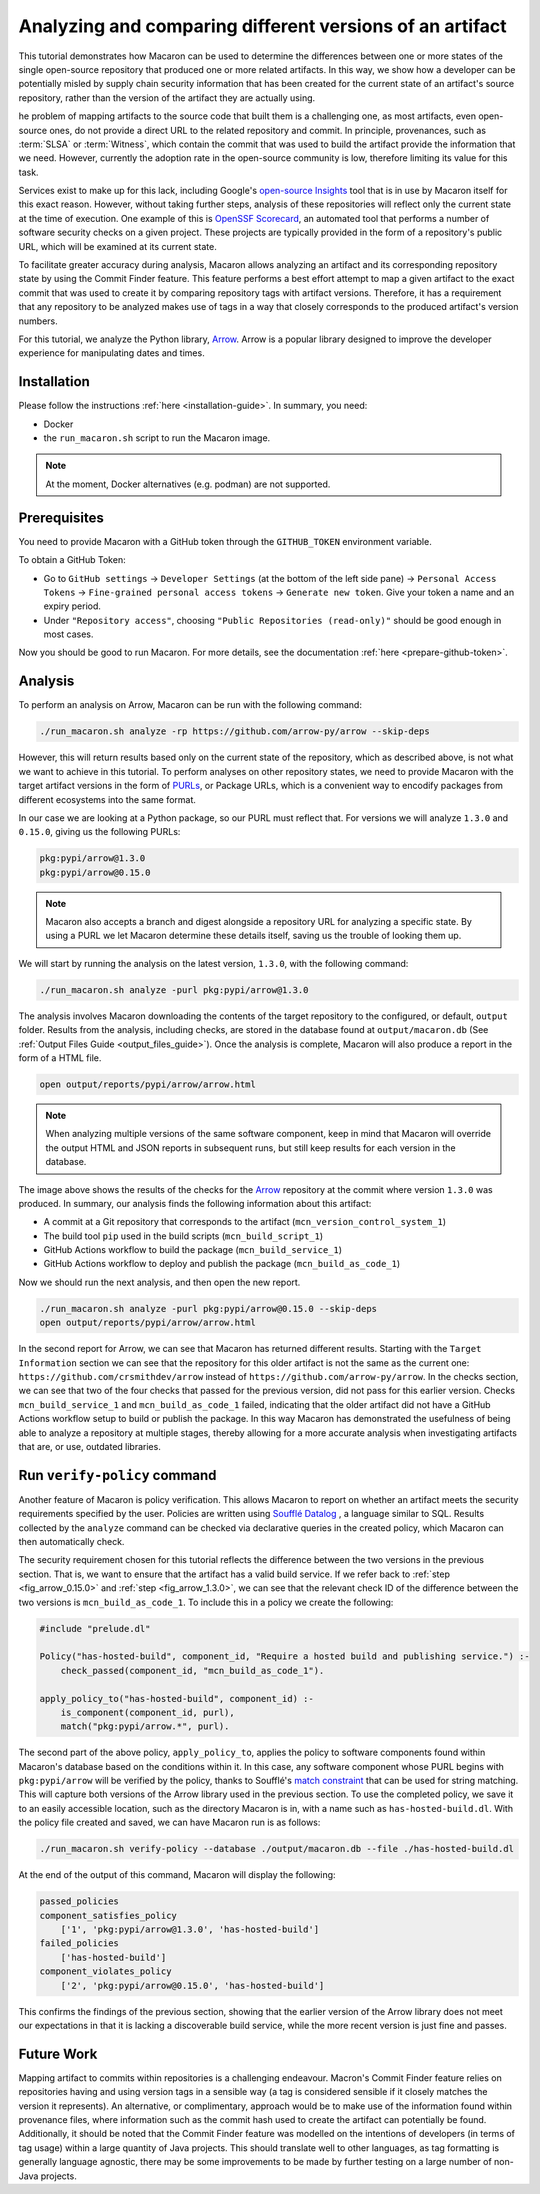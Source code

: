 .. Copyright (c) 2024 - 2024, Oracle and/or its affiliates. All rights reserved.
.. Licensed under the Universal Permissive License v 1.0 as shown at https://oss.oracle.com/licenses/upl/.

---------------------------------------------------------
Analyzing and comparing different versions of an artifact
---------------------------------------------------------

This tutorial demonstrates how Macaron can be used to determine the differences between one or more states of the single open-source repository that produced one or more related artifacts. In this way, we show how a developer can be potentially misled by supply chain security information that has been created for the current state of an artifact's source repository, rather than the version of the artifact they are actually using.

he problem of mapping artifacts to the source code that built them is a challenging one, as most artifacts, even open-source ones, do not provide a direct URL to the related repository and commit. In principle, provenances, such as :term:`SLSA` or :term:`Witness`, which contain the commit that was used to build the artifact provide the information that we need. However, currently the adoption rate in the open-source community is low, therefore limiting its value for this task.

Services exist to make up for this lack, including Google's `open-source Insights <https://deps.dev/>`_ tool that is in use by Macaron itself for this exact reason. However, without taking further steps, analysis of these repositories will reflect only the current state at the time of execution. One example of this is `OpenSSF Scorecard <https://github.com/ossf/scorecard>`_, an automated tool that performs a number of software security checks on a given project. These projects are typically provided in the form of a repository's public URL, which will be examined at its current state.

To facilitate greater accuracy during analysis, Macaron allows analyzing an artifact and its corresponding repository state by using the Commit Finder feature. This feature performs a best effort attempt to map a given artifact to the exact commit that was used to create it by comparing repository tags with artifact versions. Therefore, it has a requirement that any repository to be analyzed makes use of tags in a way that closely corresponds to the produced artifact's version numbers.

For this tutorial, we analyze the Python library, `Arrow <https://github.com/arrow-py/arrow>`_. Arrow is a popular library designed to improve the developer experience for manipulating dates and times.

************
Installation
************

Please follow the instructions :ref:`here <installation-guide>`. In summary, you need:

* Docker
* the ``run_macaron.sh``  script to run the Macaron image.

.. note:: At the moment, Docker alternatives (e.g. podman) are not supported.

*************
Prerequisites
*************

You need to provide Macaron with a GitHub token through the ``GITHUB_TOKEN``  environment variable.

To obtain a GitHub Token:

* Go to ``GitHub settings`` → ``Developer Settings`` (at the bottom of the left side pane) → ``Personal Access Tokens`` → ``Fine-grained personal access tokens`` → ``Generate new token``. Give your token a name and an expiry period.
* Under ``"Repository access"``, choosing ``"Public Repositories (read-only)"`` should be good enough in most cases.

Now you should be good to run Macaron. For more details, see the documentation :ref:`here <prepare-github-token>`.

********
Analysis
********

To perform an analysis on Arrow, Macaron can be run with the following command:

.. code-block:: shell

    ./run_macaron.sh analyze -rp https://github.com/arrow-py/arrow --skip-deps

However, this will return results based only on the current state of the repository, which as described above, is not what we want to achieve in this tutorial. To perform analyses on other repository states, we need to provide Macaron with the target artifact versions in the form of `PURLs <https://github.com/package-url/purl-spec>`_, or Package URLs, which is a convenient way to encodify packages from different ecosystems into the same format.

In our case we are looking at a Python package, so our PURL must reflect that. For versions we will analyze ``1.3.0`` and ``0.15.0``, giving us the following PURLs:

.. code-block:: shell

    pkg:pypi/arrow@1.3.0
    pkg:pypi/arrow@0.15.0

.. note:: Macaron also accepts a branch and digest alongside a repository URL for analyzing a specific state. By using a PURL we let Macaron determine these details itself, saving us the trouble of looking them up.

We will start by running the analysis on the latest version, ``1.3.0``, with the following command:

.. code-block:: shell

    ./run_macaron.sh analyze -purl pkg:pypi/arrow@1.3.0

The analysis involves Macaron downloading the contents of the target repository to the configured, or default, ``output`` folder. Results from the analysis, including checks, are stored in the database found at ``output/macaron.db``  (See :ref:`Output Files Guide <output_files_guide>`). Once the analysis is complete, Macaron will also produce a report in the form of a HTML file.

.. code-block:: shell

  open output/reports/pypi/arrow/arrow.html

.. note:: When analyzing multiple versions of the same software component, keep in mind that Macaron will override the output HTML and JSON reports in subsequent runs, but still keep results for each version in the database.

.. _fig_arrow_1.3.0_top:

.. figure:: ../../_static/images/tutorial_arrow_1.3.0_report_top.png
   :alt: HTML report for ``arrow 1.3.0``, summary
   :align: center

.. _fig_arrow_1.3.0:

.. figure:: ../../_static/images/tutorial_arrow_1.3.0_report.png
   :alt: HTML report for ``arrow 1.3.0``, checks
   :align: center

The image above shows the results of the checks for the `Arrow <https://github.com/arrow-py/arrow>`_ repository at the commit where version ``1.3.0`` was produced.
In summary, our analysis finds the following information about this artifact:

* A commit at a Git repository that corresponds to the artifact (``mcn_version_control_system_1``)
* The build tool ``pip`` used in the build scripts (``mcn_build_script_1``)
* GitHub Actions workflow to build the package (``mcn_build_service_1``)
* GitHub Actions workflow to deploy and publish the package (``mcn_build_as_code_1``)

Now we should run the next analysis, and then open the new report.

.. code-block:: shell

    ./run_macaron.sh analyze -purl pkg:pypi/arrow@0.15.0 --skip-deps
    open output/reports/pypi/arrow/arrow.html

.. _fig_arrow_0.15.0_top:

.. figure:: ../../_static/images/tutorial_arrow_0.15.0_report_top.png
   :alt: HTML report for ``arrow 0.15.0``, summary
   :align: center

.. _fig_arrow_0.15.0:

.. figure:: ../../_static/images/tutorial_arrow_0.15.0_report.png
   :alt: HTML report for ``arrow 0.15.0``, checks
   :align: center

In the second report for Arrow, we can see that Macaron has returned different results. Starting with the ``Target Information`` section we can see that the repository for this older artifact is not the same as the current one: ``https://github.com/crsmithdev/arrow`` instead of ``https://github.com/arrow-py/arrow``. In the checks section, we can see that two of the four checks that passed for the previous version, did not pass for this earlier version. Checks ``mcn_build_service_1`` and ``mcn_build_as_code_1`` failed, indicating that the older artifact did not have a GitHub Actions workflow setup to build or publish the package. In this way Macaron has demonstrated the usefulness of being able to analyze a repository at multiple stages, thereby allowing for a more accurate analysis when investigating artifacts that are, or use, outdated libraries.

*****************************
Run ``verify-policy`` command
*****************************

Another feature of Macaron is policy verification. This allows Macaron to report on whether an artifact meets the security requirements specified by the user. Policies are written using `Soufflé Datalog <https://souffle-lang.github.io/index.html>`_ , a language similar to SQL. Results collected by the ``analyze`` command can be checked via declarative queries in the created policy, which Macaron can then automatically check.

The security requirement chosen for this tutorial reflects the difference between the two versions in the previous section. That is, we want to ensure that the artifact has a valid build service. If we refer back to :ref:`step <fig_arrow_0.15.0>` and :ref:`step <fig_arrow_1.3.0>`, we can see that the relevant check ID of the difference between the two versions is ``mcn_build_as_code_1``. To include this in a policy we create the following:

.. code-block:: c++

    #include "prelude.dl"

    Policy("has-hosted-build", component_id, "Require a hosted build and publishing service.") :-
        check_passed(component_id, "mcn_build_as_code_1").

    apply_policy_to("has-hosted-build", component_id) :-
        is_component(component_id, purl),
        match("pkg:pypi/arrow.*", purl).

The second part of the above policy, ``apply_policy_to``, applies the policy to software components found within Macaron's database based on the conditions within it. In this case, any software component whose PURL begins with ``pkg:pypi/arrow`` will be verified by the policy, thanks to Soufflé's `match constraint <https://souffle-lang.github.io/constraints>`_ that can be used for string matching. This will capture both versions of the Arrow library used in the previous section. To use the completed policy, we save it to an easily accessible location, such as the directory Macaron is in, with a name such as ``has-hosted-build.dl``. With the policy file created and saved, we can have Macaron run is as follows:

.. code-block:: shell

  ./run_macaron.sh verify-policy --database ./output/macaron.db --file ./has-hosted-build.dl

At the end of the output of this command, Macaron will display the following:

.. code-block:: javascript

    passed_policies
    component_satisfies_policy
        ['1', 'pkg:pypi/arrow@1.3.0', 'has-hosted-build']
    failed_policies
        ['has-hosted-build']
    component_violates_policy
        ['2', 'pkg:pypi/arrow@0.15.0', 'has-hosted-build']


This confirms the findings of the previous section, showing that the earlier version of the Arrow library does not meet our expectations in that it is lacking a discoverable build service, while the more recent version is just fine and passes.

***********
Future Work
***********

Mapping artifact to commits within repositories is a challenging endeavour. Macron's Commit Finder feature relies on repositories having and using version tags in a sensible way (a tag is considered sensible if it closely matches the version it represents). An alternative, or complimentary, approach would be to make use of the information found within provenance files, where information such as the commit hash used to create the artifact can potentially be found. Additionally, it should be noted that the Commit Finder feature was modelled on the intentions of developers (in terms of tag usage) within a large quantity of Java projects. This should translate well to other languages, as tag formatting is generally language agnostic, there may be some improvements to be made by further testing on a large number of non-Java projects.
